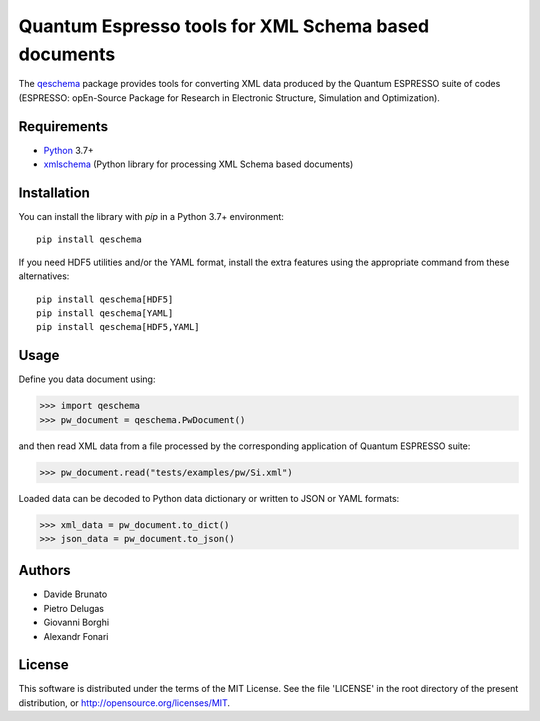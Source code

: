 =====================================================
Quantum Espresso tools for XML Schema based documents
=====================================================

.. qeschema-introduction

The `qeschema <https://github.com/QEF/qeschema>`_ package provides tools for
converting XML data produced by the Quantum ESPRESSO suite of codes (ESPRESSO:
opEn-Source Package for Research in Electronic Structure, Simulation and Optimization).

Requirements
------------

* Python_ 3.7+
* xmlschema_ (Python library for processing XML Schema based documents)

.. _Python: http://www.python.org/
.. _xmlschema: https://github.com/brunato/xmlschema


Installation
------------

You can install the library with *pip* in a Python 3.7+ environment::

    pip install qeschema

If you need HDF5 utilities and/or the YAML format, install the extra
features using the appropriate command from these alternatives::

    pip install qeschema[HDF5]
    pip install qeschema[YAML]
    pip install qeschema[HDF5,YAML]


Usage
-----

Define you data document using:

.. code-block:: pycon

    >>> import qeschema
    >>> pw_document = qeschema.PwDocument()

and then read XML data from a file processed by the corresponding application of
Quantum ESPRESSO suite:

.. code-block:: pycon

    >>> pw_document.read("tests/examples/pw/Si.xml")

Loaded data can be decoded to Python data dictionary or written to JSON or YAML formats:

.. code-block:: pycon

    >>> xml_data = pw_document.to_dict()
    >>> json_data = pw_document.to_json()


Authors
-------
* Davide Brunato
* Pietro Delugas
* Giovanni Borghi
* Alexandr Fonari


License
-------
This software is distributed under the terms of the MIT License.
See the file 'LICENSE' in the root directory of the present
distribution, or http://opensource.org/licenses/MIT.

